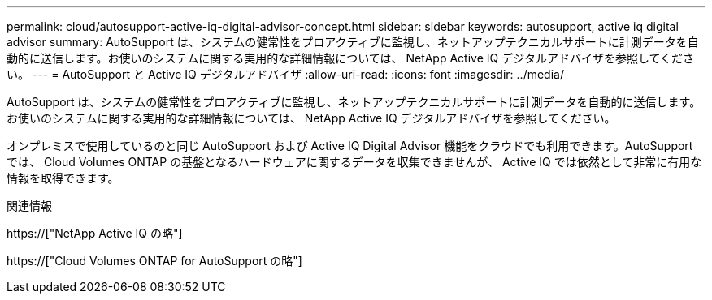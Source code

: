 ---
permalink: cloud/autosupport-active-iq-digital-advisor-concept.html 
sidebar: sidebar 
keywords: autosupport, active iq digital advisor 
summary: AutoSupport は、システムの健常性をプロアクティブに監視し、ネットアップテクニカルサポートに計測データを自動的に送信します。お使いのシステムに関する実用的な詳細情報については、 NetApp Active IQ デジタルアドバイザを参照してください。 
---
= AutoSupport と Active IQ デジタルアドバイザ
:allow-uri-read: 
:icons: font
:imagesdir: ../media/


[role="lead"]
AutoSupport は、システムの健常性をプロアクティブに監視し、ネットアップテクニカルサポートに計測データを自動的に送信します。お使いのシステムに関する実用的な詳細情報については、 NetApp Active IQ デジタルアドバイザを参照してください。

オンプレミスで使用しているのと同じ AutoSupport および Active IQ Digital Advisor 機能をクラウドでも利用できます。AutoSupport では、 Cloud Volumes ONTAP の基盤となるハードウェアに関するデータを収集できませんが、 Active IQ では依然として非常に有用な情報を取得できます。

.関連情報
https://["NetApp Active IQ の略"]

https://["Cloud Volumes ONTAP for AutoSupport の略"]

